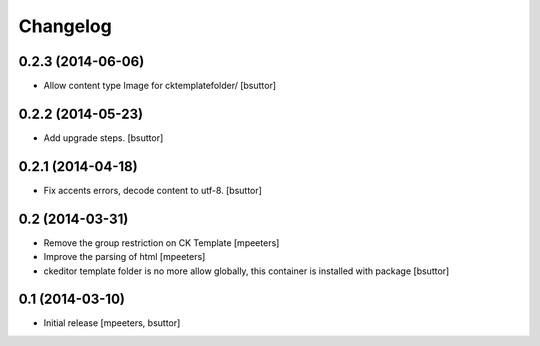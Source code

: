 Changelog
=========

0.2.3 (2014-06-06)
------------------

- Allow content type Image for cktemplatefolder/
  [bsuttor]


0.2.2 (2014-05-23)
------------------

- Add upgrade steps.
  [bsuttor]


0.2.1 (2014-04-18)
------------------

- Fix accents errors, decode content to utf-8.
  [bsuttor]


0.2 (2014-03-31)
----------------

- Remove the group restriction on CK Template
  [mpeeters]

- Improve the parsing of html
  [mpeeters]

- ckeditor template folder is no more allow globally, this container is
  installed with package
  [bsuttor]


0.1 (2014-03-10)
----------------

- Initial release
  [mpeeters, bsuttor]
